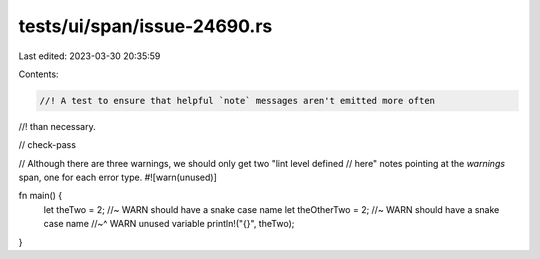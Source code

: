 tests/ui/span/issue-24690.rs
============================

Last edited: 2023-03-30 20:35:59

Contents:

.. code-block:: rs

    //! A test to ensure that helpful `note` messages aren't emitted more often
//! than necessary.

// check-pass

// Although there are three warnings, we should only get two "lint level defined
// here" notes pointing at the `warnings` span, one for each error type.
#![warn(unused)]


fn main() {
    let theTwo = 2; //~ WARN should have a snake case name
    let theOtherTwo = 2; //~ WARN should have a snake case name
    //~^ WARN unused variable
    println!("{}", theTwo);
}


